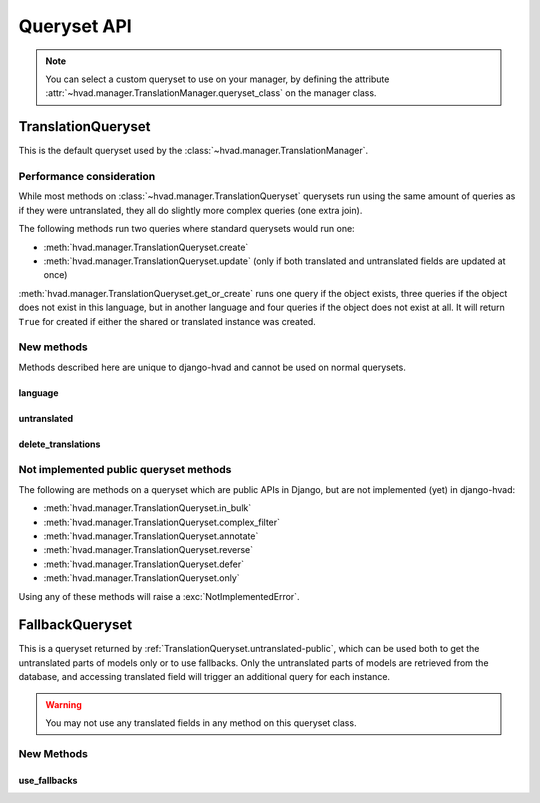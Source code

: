 ############
Queryset API
############

.. _TranslationQueryset-public:

.. note::
    You can select a custom queryset to use on your manager, by defining the attribute
    :attr:`~hvad.manager.TranslationManager.queryset_class` on the manager class.

*******************
TranslationQueryset
*******************

This is the default queryset used by the :class:`~hvad.manager.TranslationManager`.

Performance consideration
=========================

While most methods on :class:`~hvad.manager.TranslationQueryset` querysets run
using the same amount of queries as if they were untranslated, they all do
slightly more complex queries (one extra join).

The following methods run two queries where standard querysets would run one:

* :meth:`hvad.manager.TranslationQueryset.create`
* :meth:`hvad.manager.TranslationQueryset.update` (only if both translated and 
  untranslated fields are updated at once)
  
:meth:`hvad.manager.TranslationQueryset.get_or_create` runs one query if the
object exists, three queries if the object does not exist in this language, but
in another language and four queries if the object does not exist at all. It
will return ``True`` for created if either the shared or translated instance
was created.


New methods
===========

Methods described here are unique to django-hvad and cannot be used on normal
querysets.


language
--------

.. method:: language(language_code=None)
    
    Sets the language for the queryset to either the given language code or
    the currently active language if None. Language resolution will be deferred
    until the query is evaluated.

    This filters out all instances that are not translated in the given language,
    and makes translatable fields available on the query results.


.. _TranslationQueryset.untranslated-public:

untranslated
------------

.. method:: untranslated

    Returns a :class:`hvad.manager.FallbackQueryset` instance which by default
    does not fetch any translations. This is useful if you want a list of
    :term:`Shared Model` instances, regardless of whether they're translated in
    any language.

    .. note:: No translated fields can be used in any method of the queryset
              returned my this method. See :ref:`FallbackQueryset-public`

    .. note:: This method is only available on the manager directly, not on a
              queryset.


delete_translations
-------------------

.. method:: delete_translations

    Deletes all :term:`Translations Model` instances in a queryset, without
    deleting the :term:`Shared Model` instances.


Not implemented public queryset methods
=======================================

The following are methods on a queryset which are public APIs in Django, but are
not implemented (yet) in django-hvad:

* :meth:`hvad.manager.TranslationQueryset.in_bulk`
* :meth:`hvad.manager.TranslationQueryset.complex_filter`
* :meth:`hvad.manager.TranslationQueryset.annotate`
* :meth:`hvad.manager.TranslationQueryset.reverse`
* :meth:`hvad.manager.TranslationQueryset.defer`
* :meth:`hvad.manager.TranslationQueryset.only`

Using any of these methods will raise a :exc:`NotImplementedError`.


.. _FallbackQueryset-public:

****************
FallbackQueryset
****************

This is a queryset returned by :ref:`TranslationQueryset.untranslated-public`,
which can be used both to get the untranslated parts of models only or to use
fallbacks. Only the untranslated parts of models are retrieved from
the database, and accessing translated field will trigger an additional query
for each instance.

.. warning:: You may not use any translated fields in any method on this
             queryset class.

New Methods
===========


use_fallbacks
-------------

.. method:: use_fallbacks(*fallbacks)

    Returns a queryset which will use fallbacks to get the translated part of
    the instances returned by this queryset. If ``fallbacks`` is given as a
    tuple of language codes, it will try to get the translations in the order
    specified, replacing the special `None` value with the current language at
    query evaluation, as returned by :func:`~django.utils.translation.get_language`.
    Otherwise the order of your LANGUAGES setting will be used, prepended with
    current language.
    
    .. warning:: Using fallbacks will cause **a lot** of queries! In the worst
                 case 1 + (n * x) with n being the amount of rows being fetched
                 and x the amount of languages given as fallbacks. Only ever use
                 this method when absolutely necessary and on a queryset with as
                 few results as possibel.
